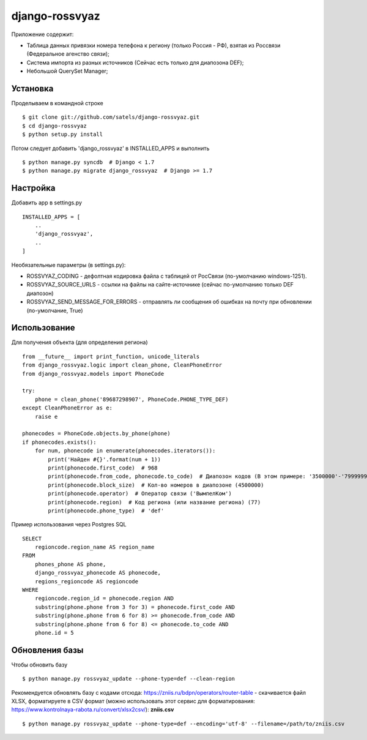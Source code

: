 
django-rossvyaz
===============

Приложение содержит:

* Таблица данных привязки номера телефона к региону (только Россия - РФ), взятая из Россвязи (Федеральное агенство связи);
* Система импорта из разных источников (Сейчас есть только для диапозона DEF);
* Небольшой QuerySet Manager;

Установка
---------

Проделываем в командной строке ::

  $ git clone git://github.com/satels/django-rossvyaz.git
  $ cd django-rossvyaz
  $ python setup.py install

Потом следует добавить 'django_rossvyaz' в INSTALLED_APPS и выполнить ::

  $ python manage.py syncdb  # Django < 1.7
  $ python manage.py migrate django_rossvyaz  # Django >= 1.7

Настройка
---------

Добавить app в settings.py ::

  INSTALLED_APPS = [
      ..
      'django_rossvyaz',
      ..
  ]

Необязательные параметры (в settings.py):

* ROSSVYAZ_CODING - дефолтная кодировка файла с таблицей от РосСвязи (по-умолчанию windows-1251).
* ROSSVYAZ_SOURCE_URLS - ссылки на файлы на сайте-источнике (сейчас по-умолчанию только DEF диапозон)
* ROSSVYAZ_SEND_MESSAGE_FOR_ERRORS - отправлять ли сообщения об ошибках на почту при обновлении (по-умолчание, True)

Использование
-------------

Для получения объекта (для определения региона) ::

  from __future__ import print_function, unicode_literals
  from django_rossvyaz.logic import clean_phone, CleanPhoneError
  from django_rossvyaz.models import PhoneCode

  try:
      phone = clean_phone('89687298907', PhoneCode.PHONE_TYPE_DEF)
  except CleanPhoneError as e:
      raise e

  phonecodes = PhoneCode.objects.by_phone(phone)
  if phonecodes.exists():
      for num, phonecode in enumerate(phonecodes.iterators()):
          print('Найден #{}'.format(num + 1))
          print(phonecode.first_code)  # 968
          print(phonecode.from_code, phonecode.to_code)  # Диапозон кодов (В этом примере: '3500000'-'7999999')
          print(phonecode.block_size)  # Кол-во номеров в диапозоне (4500000)
          print(phonecode.operator)  # Оператор связи ('ВымпелКом')
          print(phonecode.region)  # Код региона (или название региона) (77)
          print(phonecode.phone_type)  # 'def'

Пример использования через Postgres SQL ::

        SELECT
            regioncode.region_name AS region_name
        FROM
            phones_phone AS phone,
            django_rossvyaz_phonecode AS phonecode,
            regions_regioncode AS regioncode
        WHERE
            regioncode.region_id = phonecode.region AND
            substring(phone.phone from 3 for 3) = phonecode.first_code AND
            substring(phone.phone from 6 for 8) >= phonecode.from_code AND
            substring(phone.phone from 6 for 8) <= phonecode.to_code AND
            phone.id = 5

Обновления базы
---------------

Чтобы обновить базу ::

  $ python manage.py rossvyaz_update --phone-type=def --clean-region
  
Рекомендуется обновлять базу с кодами отсюда: https://zniis.ru/bdpn/operators/router-table - скачивается файл XLSX, форматируете в CSV формат (можно использовать этот сервис для форматирования: https://www.kontrolnaya-rabota.ru/convert/xlsx2csv/): **zniis.csv**  ::

  $ python manage.py rossvyaz_update --phone-type=def --encoding='utf-8' --filename=/path/to/zniis.csv
